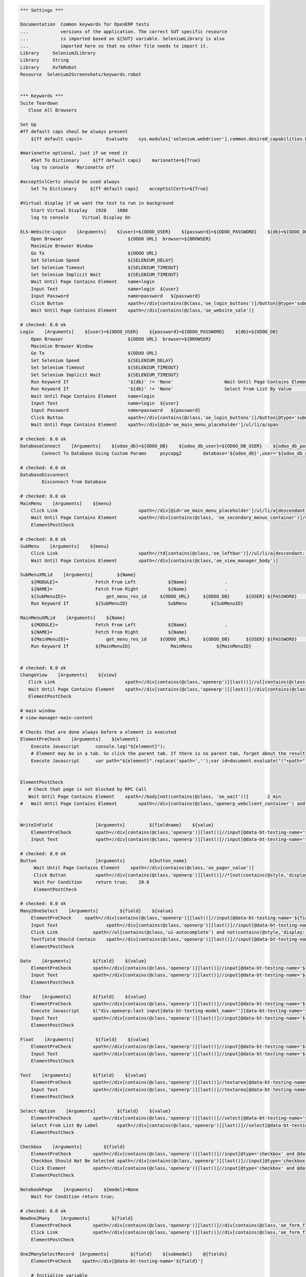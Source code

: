 .. code:: robotframework

    *** Settings ***

    Documentation  Common keywords for OpenERP tests
    ...            versions of the application. The correct SUT specific resource
    ...            is imported based on ${SUT} variable. SeleniumLibrary is also
    ...            imported here so that no other file needs to import it.
    Library     Selenium2Library
    Library     String
    Library     XvfbRobot
    Resource  Selenium2Screenshots/keywords.robot


    *** Keywords ***
    Suite Teardown
       Close All Browsers

    Set Up
    #ff default caps shoul be always present
        ${ff default caps}=         Evaluate    sys.modules['selenium.webdriver'].common.desired_capabilities.DesiredCapabilities.FIREFOX    sys,selenium.webdriver

    #marionette optional, just if we need it
        #Set To Dictionary     ${ff default caps}    marionette=${True}
        log to console   Marionette off

    #acceptSslCerts should be used always
        Set To Dictionary     ${ff default caps}    acceptSslCerts=${True}

    #Virtual display if we want the test to run in background
        Start Virtual Display   1920    1080
        log to console     Virtual Display On

    ELS-Website-Login    [Arguments]    ${user}=${ODOO_USER}    ${password}=${ODOO_PASSWORD}    ${db}=${ODOO_DB}
        Open Browser                        ${ODOO URL}  browser=${BROWSER}
        Maximize Browser Window
        Go To                               ${ODOO URL}
        Set Selenium Speed                  ${SELENIUM_DELAY}
        Set Selenium Timeout                ${SELENIUM_TIMEOUT}
        Set Selenium Implicit Wait          ${SELENIUM_TIMEOUT}
        Wait Until Page Contains Element    name=login
        Input Text                          name=login  ${user}
        Input Password                      name=password   ${password}
        Click Button                        xpath=//div[contains(@class,'oe_login_buttons')]/button[@type='submit']
        Wait Until Page Contains Element    xpath=//div[contains(@class,'oe_website_sale')]

    # checked: 8.0 ok
    Login    [Arguments]    ${user}=${ODOO_USER}    ${password}=${ODOO_PASSWORD}    ${db}=${ODOO_DB}
        Open Browser                        ${ODOO URL}  browser=${BROWSER}
        Maximize Browser Window
        Go To                               ${ODOO URL}
        Set Selenium Speed                  ${SELENIUM_DELAY}
        Set Selenium Timeout                ${SELENIUM_TIMEOUT}
        Set Selenium Implicit Wait          ${SELENIUM_TIMEOUT}
        Run Keyword If                      '${db}' != 'None'                   Wait Until Page Contains Element    xpath=//select[@id='db']
        Run Keyword If                      '${db}' != 'None'                   Select From List By Value           xpath=//select[@id='db']    ${db}
        Wait Until Page Contains Element    name=login
        Input Text                          name=login  ${user}
        Input Password                      name=password   ${password}
        Click Button                        xpath=//div[contains(@class,'oe_login_buttons')]/button[@type='submit']
        Wait Until Page Contains Element    xpath=//div[@id='oe_main_menu_placeholder']/ul/li/a/span

    # checked: 8.0 ok
    DatabaseConnect    [Arguments]    ${odoo_db}=${ODOO_DB}    ${odoo_db_user}=${ODOO_DB_USER}    ${odoo_db_password}=${ODOO_DB_PASSWORD}    ${odoo_db_server}=${SERVER}    ${odoo_db_port}=${ODOO_DB_PORT}
            Connect To Database Using Custom Params	psycopg2        database='${odoo_db}',user='${odoo_db_user}',password='${odoo_db_password}',host='${odoo_db_server}',port=${odoo_db_port}

    # checked: 8.0 ok
    DatabaseDisconnect
            Disconnect from Database

    # checked: 8.0 ok
    MainMenu    [Arguments]    ${menu}
        Click Link				xpath=//div[@id='oe_main_menu_placeholder']/ul/li/a[descendant::span/text()[normalize-space()='${menu}']]
        Wait Until Page Contains Element	xpath=//div[contains(@class, 'oe_secondary_menus_container')]/div[contains(@class, 'oe_secondary_menu') and not(contains(@style, 'display: none'))]
        ElementPostCheck

    # checked: 8.0 ok
    SubMenu    [Arguments]    ${menu}
        Click Link				xpath=//td[contains(@class,'oe_leftbar')]//ul/li/a[descendant::span/text()[normalize-space()='${menu}']]
        Wait Until Page Contains Element	xpath=//div[contains(@class,'oe_view_manager_body')]

    SubMenuXMLid    [Arguments]		${Name}
        ${MODULE}=              Fetch From Left            ${Name}              .
        ${NAME}=                Fetch From Right           ${Name}              .
        ${SubMenuID}=		    get_menu_res_id	${ODOO_URL}	${ODOO_DB}	${USER}	${PASSWORD}	${MODULE}	${NAME}
        Run Keyword If          ${SubMenuID}               SubMenu         ${SubMenuID}

    MainMenuXMLid    [Arguments]    ${Name}
        ${MODULE}=              Fetch From Left            ${Name}              .
        ${NAME}=                Fetch From Right           ${Name}              .
        ${MainMenuID}=		    get_menu_res_id	${ODOO_URL}	${ODOO_DB}	${USER}	${PASSWORD}	${MODULE}	${NAME}
        Run Keyword If          ${MainMenuID}               MainMenu         ${MainMenuID}


    # checked: 8.0 ok
    ChangeView    [Arguments]    ${view}
       Click Link                          xpath=//div[contains(@class,'openerp')][last()]//ul[contains(@class,'oe_view_manager_switch')]//a[contains(@data-view-type,'${view}')]
       Wait Until Page Contains Element    xpath=//div[contains(@class,'openerp')][last()]//div[contains(@class,'oe_view_manager_view_${view}') and not(contains(@style, 'display: none'))]
       ElementPostCheck

    # main window
    # view-manager-main-content

    # Checks that are done always before a element is executed
    ElementPreCheck    [Arguments]    ${element}
        Execute Javascript      console.log("${element}");
        # Element may be in a tab. So click the parent tab. If there is no parent tab, forget about the result
        Execute Javascript      var path="${element}".replace('xpath=','');var id=document.evaluate("("+path+")/ancestor::div[contains(@class,'oe_notebook_page')]/@id",document,null,XPathResult.STRING_TYPE,null).stringValue; if(id != ''){ window.location = "#"+id; $("a[href='#"+id+"']").click(); console.log("Clicked at #" + id); } return true;


    ElementPostCheck
       # Check that page is not blocked by RPC Call
       Wait Until Page Contains Element    xpath=//body[not(contains(@class, 'oe_wait'))]	2 min
    #   Wait Until Page Contains Element	xpath=//div[contains(@class,'openerp_webclient_container') and not(contains(@class, 'oe_wait'))]


    WriteInField                [Arguments]         ${fieldname}    ${value}
        ElementPreCheck         xpath=//div[contains(@class,'openerp')][last()]//input[@data-bt-testing-name='${fieldname}']|textarea[@data-bt-testing-name='${fieldname}']
        Input Text              xpath=//div[contains(@class,'openerp')][last()]//input[@data-bt-testing-name='${fieldname}']|textarea[@data-bt-testing-name='${fieldname}']    ${value}

    # checked: 8.0 ok
    Button                      [Arguments]         ${button_name}
         Wait Until Page Contains Element    xpath=//div[contains(@class,'oe_pager_value')]
         Click Button           xpath=//div[contains(@class,'openerp')][last()]//*[not(contains(@style,'display:none'))]//button[@data-bt-testing-name='${button_name}']
         Wait For Condition     return true;    20.0
         ElementPostCheck

    # checked: 8.0 ok
    Many2OneSelect    [Arguments]        ${field}    ${value}
        ElementPreCheck	    xpath=//div[contains(@class,'openerp')][last()]//input[@data-bt-testing-name='${field}']
        Input Text		    xpath=//div[contains(@class,'openerp')][last()]//input[@data-bt-testing-name='${field}']    ${value}
        Click Link             xpath=//ul[contains(@class,'ui-autocomplete') and not(contains(@style,'display: none'))]/li[1]/a
        Textfield Should Contain    xpath=//div[contains(@class,'openerp')][last()]//input[@data-bt-testing-name='${field}']    ${value}
        ElementPostCheck

    Date    [Arguments]        ${field}    ${value}
        ElementPreCheck        xpath=//div[contains(@class,'openerp')][last()]//input[@data-bt-testing-name='${field}']
        Input Text             xpath=//div[contains(@class,'openerp')][last()]//input[@data-bt-testing-name='${field}']    ${value}
        ElementPostCheck

    Char    [Arguments]        ${field}    ${value}
        ElementPreCheck        xpath=//div[contains(@class,'openerp')][last()]//input[@data-bt-testing-name='${field}']
        Execute Javascript     $("div.openerp:last input[data-bt-testing-model_name=''][data-bt-testing-name='${field}']").val(''); return true;
        Input Text             xpath=//div[contains(@class,'openerp')][last()]//input[@data-bt-testing-name='${field}']    ${value}
        ElementPostCheck

    Float    [Arguments]        ${field}    ${value}
        ElementPreCheck        xpath=//div[contains(@class,'openerp')][last()]//input[@data-bt-testing-name='${field}']
        Input Text             xpath=//div[contains(@class,'openerp')][last()]//input[@data-bt-testing-name='${field}']    ${value}
        ElementPostCheck

    Text    [Arguments]        ${field}    ${value}
        ElementPreCheck        xpath=//div[contains(@class,'openerp')][last()]//textarea[@data-bt-testing-name='${field}']
        Input Text             xpath=//div[contains(@class,'openerp')][last()]//textarea[@data-bt-testing-name='${field}']    ${value}
        ElementPostCheck

    Select-Option    [Arguments]        ${field}    ${value}
        ElementPreCheck        xpath=//div[contains(@class,'openerp')][last()]//select[@data-bt-testing-name='${field}']
        Select From List By Label	xpath=//div[contains(@class,'openerp')][last()]//select[@data-bt-testing-name='${field}']    ${value}
        ElementPostCheck

    Checkbox    [Arguments]        ${field}
        ElementPreCheck        xpath=//div[contains(@class,'openerp')][last()]//input[@type='checkbox' and @data-bt-testing-name='${field}']
        Checkbox Should Not Be Selected	xpath=//div[contains(@class,'openerp')][last()]//input[@type='checkbox' and @data-bt-testing-name='${field}']
        Click Element          xpath=//div[contains(@class,'openerp')][last()]//input[@type='checkbox' and @data-bt-testing-name='${field}']
        ElementPostCheck

    NotebookPage    [Arguments]    ${model}=None
        Wait For Condition return true;

    # checked: 8.0 ok
    NewOne2Many    [Arguments]        ${field}
        ElementPreCheck        xpath=//div[contains(@class,'openerp')][last()]//div[contains(@class,'oe_form_field_one2many')]/div[@data-bt-testing-name='${field}']//tr/td[contains(@class,'oe_form_field_one2many_list_row_add')]/a
        Click Link             xpath=//div[contains(@class,'openerp')][last()]//div[contains(@class,'oe_form_field_one2many')]/div[@data-bt-testing-name='${field}']//tr/td[contains(@class,'oe_form_field_one2many_list_row_add')]/a
        ElementPostCheck

    One2ManySelectRecord  [Arguments]        ${field}    ${submodel}    @{fields}
        ElementPreCheck    xpath=//div[@data-bt-testing-name='${field}']

        # Initialize variable
        ${pre_check_xpath}=    Set Variable
        ${post_check_xpath}=    Set Variable
        ${pre_click_xpath}=    Set Variable
        ${post_click_xpath}=    Set Variable
        ${pre_check_xpath}=    Catenate    (//div[@data-bt-testing-name='${field}']//table[contains(@class,'oe_list_content')]//tr[descendant::td[
        ${post_check_xpath}=    Catenate    ]])[1]
        ${pre_click_xpath}=    Catenate    (//div[@data-bt-testing-name='${field}']//table[contains(@class,'oe_list_content')]//tr[
        ${post_click_xpath}=    Catenate    ]/td)[1]
        ${xpath}=    Set Variable

        # Got throught all field=value and to select the correct record
        : FOR    ${field}    IN  @{fields}
        # Split the string in fieldname=fieldvalue
        \    ${fieldname}    ${fieldvalue}=    Split String    ${field}    separator==    max_split=1
        \    ${fieldxpath}=    Catenate    @data-bt-testing-model_name='${submodel}' and @data-field='${fieldname}'

             # We first check if this field is in the view and visible
             # otherwise a single field can break the whole command

        \    ${checkxpath}=     Catenate    ${pre_check_xpath} ${fieldxpath} ${post_check_xpath}
        \    Log To Console    ${checkxpath}
        \    ${status}    ${value}=    Run Keyword And Ignore Error    Page Should Contain Element    xpath=${checkxpath}

             # In case the field is not there, log a error
        \    Run Keyword Unless     '${status}' == 'PASS'    Log    Field ${fieldname} not in the view or unvisible
             # In case the field is there, add the path to the xpath
        \    ${xpath}=    Set Variable If    '${status}' == 'PASS'    ${xpath} and descendant::td[${fieldxpath} and string()='${fieldvalue}']    ${xpath}

        # remove first " and " again (5 characters)
        ${xpath}=   Get Substring    ${xpath}    5
        ${xpath}=    Catenate    ${pre_click_xpath}    ${xpath}    ${post_click_xpath}
        Click Element    xpath=${xpath}
        ElementPostCheck


    SelectListView  [Arguments]        @{fields}
        # Initialize variable
        ${xpath}=    Set Variable

        # Got throught all field=value and to select the correct record
        : FOR    ${field}    IN  @{fields}
        # Split the string in fieldname=fieldvalue
        \    ${fieldname}    ${fieldvalue}=    Split String    ${field}    separator==    max_split=1
        \    ${fieldxpath}=    Catenate    @data-field='${fieldname}'

             # We first check if this field is in the view and visible
             # otherwise a single field can break the whole command

        \    ${checkxpath}=     Catenate    (//table[contains(@class,'oe_list_content')]//tr[descendant::td[${fieldxpath}]])[1]
        \    ${status}    ${value}=    Run Keyword And Ignore Error    Page Should Contain Element    xpath=${checkxpath}

             # In case the field is not there, log a error
        \    Run Keyword Unless     '${status}' == 'PASS'    Log    Field ${fieldname} not in the view or unvisible
             # In case the field is there, add the path to the xpath
        \    ${xpath}=    Set Variable If    '${status}' == 'PASS'    ${xpath} and descendant::td[${fieldxpath} and string()='${fieldvalue}']    ${xpath}

        # remove first " and " again (5 characters)
        ${xpath}=   Get Substring    ${xpath}    5
        ${xpath}=    Catenate    (//table[contains(@class,'oe_list_content')]//tr[${xpath}]/td)[1]
        Click Element    xpath=${xpath}
        ElementPostCheck

    SidebarAction  [Arguments]    ${type}    ${id}
        ClickElement   xpath=//div[contains(@class,'oe_view_manager_sidebar')]/div[not(contains(@style,'display: none'))]//div[contains(@class,'oe_sidebar')]//div[contains(@class,'oe_form_dropdown_section') and descendant::a[@data-bt-type='${type}' and @data-bt-id='${id}']]/button[contains(@class,'oe_dropdown_toggle')]
        ClickLink   xpath=//div[contains(@class,'oe_view_manager_sidebar')]/div[not(contains(@style,'display: none'))]//div[contains(@class,'oe_sidebar')]//a[@data-bt-type='${type}' and @data-bt-id='${id}']
        ElementPostCheck

    MainWindowButton            [Arguments]     ${button_text}
        Click Button            xpath=//td[@class='oe_application']//div[contains(@class,'oe_view_manager_current')]//button[contains(text(), '${button_text}')]
        ElementPostCheck

    MainWindowNormalField       [Arguments]     ${field}    ${value}
        Input Text              xpath=//td[contains(@class, 'view-manager-main-content')]//input[@name='${field}']  ${value}
        ElementPostCheck

    MainWindowSearchTextField   [Arguments]     ${field}    ${value}
        Input Text              xpath=//div[@id='oe_app']//div[contains(@id, '_search')]//input[@name='${field}']   ${value}
        ElementPostCheck

    MainWindowSearchNow

    MainWindowMany2One          [Arguments]     ${field}    ${value}
        Click Element           xpath=//td[contains(@class, 'view-manager-main-content')]//input[@name='${field}']  don't wait
        Input Text              xpath=//td[contains(@class, 'view-manager-main-content')]//input[@name='${field}']      ${value}
        Click Element           xpath=//td[contains(@class, 'view-manager-main-content')]//input[@name='${field}']/following-sibling::span[contains(@class, 'oe-m2o-drop-down-button')]/img don't wait
        Click Link              xpath=//ul[contains(@class, 'ui-autocomplete') and not(contains(@style, 'display: none'))]//a[self::*/text()='${value}']    don't wait
        ElementPostCheck

